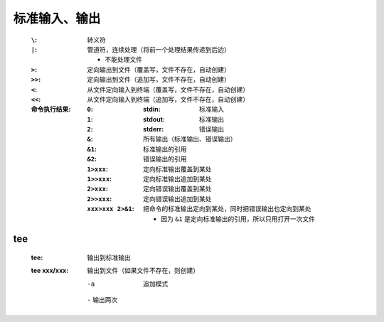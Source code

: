 标准输入、输出
============
    :``\``:  转义符
    :``|``:  管道符，连续处理（将前一个处理结果传递到后边）

        - 不能处理文件
    :``>``:  定向输出到文件（覆盖写，文件不存在，自动创建）
    :``>>``: 定向输出到文件（追加写，文件不存在，自动创建）
    :``<``:  从文件定向输入到终端（覆盖写，文件不存在，自动创建）
    :``<<``: 从文件定向输入到终端（追加写，文件不存在，自动创建）
    :命令执行结果:
        :``0``: :stdin:  标准输入
        :``1``: :stdout: 标准输出
        :``2``: :stderr: 错误输出
        :``&``:  所有输出（标准输出、错误输出）
        :``&1``: 标准输出的引用
        :``&2``: 错误输出的引用
        :``1>xxx``:  定向标准输出覆盖到某处
        :``1>>xxx``: 定向标准输出追加到某处
        :``2>xxx``:  定向错误输出覆盖到某处
        :``2>>xxx``: 定向错误输出追加到某处
        :``xxx>xxx 2>&1``: 把命令的标准输出定向到某处，同时把错误输出也定向到某处

            - 因为 ``&1`` 是定向标准输出的引用，所以只用打开一次文件


tee
----
    :tee:         输出到标准输出
    :tee xxx/xxx: 输出到文件（如果文件不存在，则创建）

        -a      追加模式
        ``-``   输出两次
